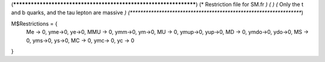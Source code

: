 (******************************************************************)
(*     Restriction file for SM.fr                                 *)
(*                                                                *) 
(*     Only the t and b quarks, and the tau lepton are massive    *)
(******************************************************************)

M$Restrictions = {
        Me -> 0,
        yme->0,
        ye->0,
        MMU -> 0,
        ymm->0,
        ym->0,
        MU -> 0,
        ymup->0,
        yup->0,
        MD -> 0,
        ymdo->0,
        ydo->0,
        MS -> 0,
        yms->0,
        ys->0,
        MC -> 0,
        ymc-> 0,
        yc -> 0
}
